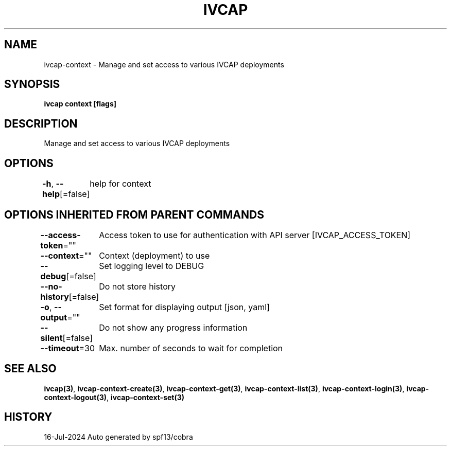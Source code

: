 .nh
.TH "IVCAP" "3" "Jul 2024" "Auto generated by spf13/cobra" ""

.SH NAME
.PP
ivcap-context - Manage and set access to various IVCAP deployments


.SH SYNOPSIS
.PP
\fBivcap context [flags]\fP


.SH DESCRIPTION
.PP
Manage and set access to various IVCAP deployments


.SH OPTIONS
.PP
\fB-h\fP, \fB--help\fP[=false]
	help for context


.SH OPTIONS INHERITED FROM PARENT COMMANDS
.PP
\fB--access-token\fP=""
	Access token to use for authentication with API server [IVCAP_ACCESS_TOKEN]

.PP
\fB--context\fP=""
	Context (deployment) to use

.PP
\fB--debug\fP[=false]
	Set logging level to DEBUG

.PP
\fB--no-history\fP[=false]
	Do not store history

.PP
\fB-o\fP, \fB--output\fP=""
	Set format for displaying output [json, yaml]

.PP
\fB--silent\fP[=false]
	Do not show any progress information

.PP
\fB--timeout\fP=30
	Max. number of seconds to wait for completion


.SH SEE ALSO
.PP
\fBivcap(3)\fP, \fBivcap-context-create(3)\fP, \fBivcap-context-get(3)\fP, \fBivcap-context-list(3)\fP, \fBivcap-context-login(3)\fP, \fBivcap-context-logout(3)\fP, \fBivcap-context-set(3)\fP


.SH HISTORY
.PP
16-Jul-2024 Auto generated by spf13/cobra
